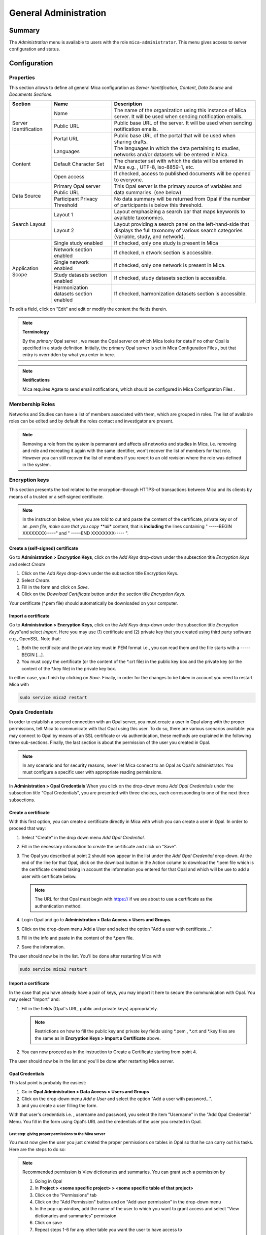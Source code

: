 General Administration
======================

Summary
~~~~~~~

The *Administration* menu is available to users with the role
``mica-administrator``. This menu gives access to server configuration and
status.

Configuration
~~~~~~~~~~~~~

.. _admin-general-properties:

Properties
----------

This section allows to define all general Mica configuration as
`Server Identification`, `Content`, `Data Source` and `Documents Sections`.

+-----------------------+----------------------------------------+--------------------------------------------------------------------------------------------------------------------+
| Section               | Name                                   | Description                                                                                                        |
+=======================+========================================+====================================================================================================================+
| Server Identification | Name                                   | The name of the organization using this instance of Mica server. It will be used when sending notification emails. |
|                       +----------------------------------------+--------------------------------------------------------------------------------------------------------------------+
|                       | Public URL                             | Public base URL of the server. It will be used when sending notification emails.                                   |
|                       +----------------------------------------+--------------------------------------------------------------------------------------------------------------------+
|                       | Portal URL                             | Public base URL of the portal that will be used when sharing drafts.                                               |
+-----------------------+----------------------------------------+--------------------------------------------------------------------------------------------------------------------+
| Content               | Languages                              | The languages in which the data pertaining to studies, networks and/or datasets will be entered in Mica.           |
|                       +----------------------------------------+--------------------------------------------------------------------------------------------------------------------+
|                       | Default Character Set                  | The character set with which the data will be entered in Mica e.g. , UTF-8, iso-8859-1, etc.                       |
|                       +----------------------------------------+--------------------------------------------------------------------------------------------------------------------+
|                       | Open access                            | If checked, access to published documents will be opened to everyone.                                              |
+-----------------------+----------------------------------------+--------------------------------------------------------------------------------------------------------------------+
|Data Source            | Primary Opal server Public URL         | This Opal server is the primary source of variables and data summaries. (see below)                                |
|                       +----------------------------------------+--------------------------------------------------------------------------------------------------------------------+
|                       | Participant Privacy Threshold          | No data summary will be returned from Opal if the number of participants is below this threshold.                  |
+-----------------------+----------------------------------------+--------------------------------------------------------------------------------------------------------------------+
|Search Layout          | Layout 1                               | Layout emphasizing a search bar that maps keywords to available taxonomies.                                        |
|                       +----------------------------------------+--------------------------------------------------------------------------------------------------------------------+
|                       | Layout 2                               | Layout providing a search panel on the left-hand-side that displays the full taxonomy of various search categories |
|                       |                                        | (variable, study, and network).                                                                                    |
+-----------------------+----------------------------------------+--------------------------------------------------------------------------------------------------------------------+
|Application Scope      | Single study enabled                   | If checked, only one study is present in Mica                                                                      |
|                       +----------------------------------------+--------------------------------------------------------------------------------------------------------------------+
|                       | Network section enabled                | If checked, n etwork section is accessible.                                                                        |
|                       +----------------------------------------+--------------------------------------------------------------------------------------------------------------------+
|                       | Single network enabled                 | If checked, only one network is present in Mica.                                                                   |
|                       +----------------------------------------+--------------------------------------------------------------------------------------------------------------------+
|                       | Study datasets section enabled         | If checked, study datasets section is accessible.                                                                  |
|                       +----------------------------------------+--------------------------------------------------------------------------------------------------------------------+
|                       | Harmonization datasets section enabled | If checked, harmonization datasets section is accessible.                                                          |
+-----------------------+----------------------------------------+--------------------------------------------------------------------------------------------------------------------+

To edit a field, click on "Edit" and edit or modify the content the fields therein.

.. note::
  **Terminology**

  By the *primary* Opal server , we mean the Opal server on which Mica looks for data if no other Opal is specified in a study definition.
  Initially, the primary Opal server is set in Mica Configuration Files , but that entry is overridden by what you enter in here.


.. note::
  **Notifications**

  Mica requires Agate to send email notifications, which should be configured in Mica Configuration Files .


Membership Roles
----------------

Networks and Studies can have a list of members associated with them, which are
grouped in roles. The list of available roles can be edited and by default the
roles contact and investigator are present.

.. note::
  Removing a role from the system is permanent and affects all networks and studies in Mica, i.e. removing and role and recreating it
  again with the same identifier, won't recover the list of members for that role. However you can still recover the list of members if you
  revert to an old revision where the role was defined in the system.

Encryption keys
---------------

This section presents the tool related to the encryption–through HTTPS–of
transactions between Mica and its clients by means of a trusted or a
self-signed certificate.

.. note::
  In the instruction below, when you are told to cut and paste the content of the certificate, private key or of an *.pem file, make sure that
  you copy **all** content, that is **including** the lines containing " -----BEGIN XXXXXXXX-----" and " -----END XXXXXXXX----- ".


Create a (self-signed) certificate
**********************************

Go to **Administration > Encryption Keys**, click on the *Add Keys* drop-down
under the subsection title *Encryption Keys* and select *Create*

#. Click on the *Add Keys* drop-down under the subsection title Encryption
   Keys.
#. Select *Create*.
#. Fill in the form and click on *Save*.
#. Click on the *Download Certificate* button under the section title
   *Encryption Keys*.


Your certificate (\*.pem file) should automatically be downloaded on your
computer.


Import a certificate
********************

Go to **Administration > Encryption Keys**, click on the *Add Keys* drop-down
under the subsection title *Encryption Keys*"and select *Import*.
Here you may use (1) certificate and (2) private key that you created using
third party software e.g., OpenSSL. Note that:

#. Both the certificate and the private key must in PEM format i.e., you can
   read them and the file starts with a ----- BEGIN [...].
#. You must copy the certificate (or the content of the \*.crt file) in the
   public key box and the private key (or the content of the \*.key file) in
   the private key box.

In either case, you finish by clicking on *Save*. Finally, in order for the
changes to be taken in account you need to restart Mica with

.. code-block:: bash

  sudo service mica2 restart


Opals Credentials
-----------------

In order to establish a secured connection with an Opal server, you must
create a user in Opal along with the proper permissions, tell Mica to
communicate with that Opal using this user. To do so, there are various
scenarios available: you may connect to Opal by means of an SSL certificate or
via authentication, these methods are explained in the following three
sub-sections. Finally, the last section is about the permission of the user you
created in Opal.

.. note::
  In any scenario and for security reasons, never let Mica connect to an Opal as Opal's administrator. You must configure a specific user
  with appropriate reading permissions.

In **Administration > Opal Credentials** When you click on the drop-down menu
*Add Opal Credentials* under the subsection title "Opal Credentials", you are
presented with three choices, each corresponding to one of the next three
subsections.

Create a certificate
********************

With this first option, you can create a certificate directly in Mica with
which you can create a user in Opal. In order to proceed that way:

#. Select "Create" in the drop down menu *Add Opal Credential*.
#. Fill in the necessary information to create the certificate and click on
   "Save".
#. The Opal you described at point 2 should now appear in the list under the
   *Add Opal Credential* drop-down. At the end of the line for that Opal, click
   on the download button in the Action column to download the \*.pem file
   which is the certificate created taking in account the information you
   entered for that Opal and which will be use to add a user with certificate
   below.

   .. note::
     The URL for that Opal must begin with https:// if we are about to use a certificate as the authentication method.
#. Login Opal and go to **Administration > Data Access > Users and Groups**.
#. Click on the drop-down menu Add a User and select the option "Add a user
   with certificate...".
#. Fill in the info and paste in the content of the \*.pem file.
#. Save the information.

The user should now be in the list. You'll be done after restarting Mica with

.. code-block:: bash

  sudo service mica2 restart

Import a certificate
********************

In the case that you have already have a pair of keys, you may import it here
to secure the communication with Opal. You may select "Import" and:

#. Fill in the fields (Opal's URL, public and private keys) appropriately.

   .. note::
     Restrictions on how to fill the public key and private key fields using \*.pem , \*.crt and \*.key files are the same as in
     **Encryption Keys > Import a Certificate** above.
#. You can now proceed as in the instruction to Create a Certificate starting
   from point 4.

The user should now be in the list and you'll be done after restarting Mica
server.


Opal Credentials
****************

This last point is probably the easiest:

#. Go in **Opal Administration > Data Access > Users and Groups**
#. Click on the drop-down menu *Add a User* and select the option
   "Add a user with password...".
#. and you create a user filling the form.

With that user's credentials i.e. , username and password, you select the item
"Username" in the "Add Opal Credential" Menu. You fill in the form using Opal's
URL and the credentials of the user you created in Opal.

Last step: giving proper permissions to the Mica server
+++++++++++++++++++++++++++++++++++++++++++++++++++++++

You must now give the user you just created the proper permissions on tables in
Opal so that he can carry out his tasks. Here are the steps to do so:

.. note::
  Recommended permission is View dictionaries and summaries. You can grant such a permission by

  #. Going in Opal
  #. In **Project > <some specific project> > <some specific table of that project>**
  #. Click on the "Permissions" tab
  #. Click on the "Add Permission" button and on "Add user permission" in the drop-down menu
  #. In the pop-up window, add the name of the user to which you want to grant access and select "View dictionaries and
     summaries" permission
  #. Click on save
  #. Repeat steps 1-6 for any other table you want the user to have access to
